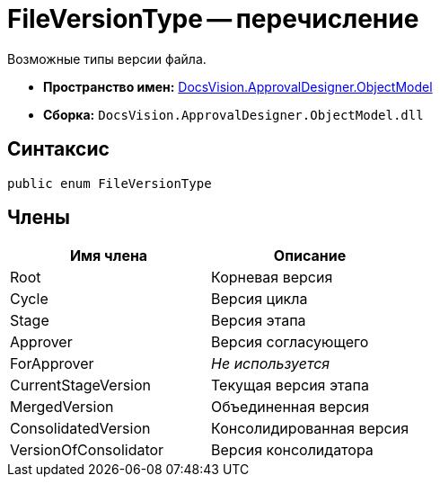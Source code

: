 = FileVersionType -- перечисление

Возможные типы версии файла.

* *Пространство имен:* xref:api/DocsVision/Platform/ObjectModel/ObjectModel_NS.adoc[DocsVision.ApprovalDesigner.ObjectModel]
* *Сборка:* `DocsVision.ApprovalDesigner.ObjectModel.dll`

== Синтаксис

[source,csharp]
----
public enum FileVersionType
----

== Члены

[cols=",",options="header"]
|===
|Имя члена |Описание
|Root |Корневая версия
|Cycle |Версия цикла
|Stage |Версия этапа
|Approver |Версия согласующего
|ForApprover |_Не используется_
|CurrentStageVersion |Текущая версия этапа
|MergedVersion |Объединенная версия
|ConsolidatedVersion |Консолидированная версия
|VersionOfConsolidator |Версия консолидатора
|===
